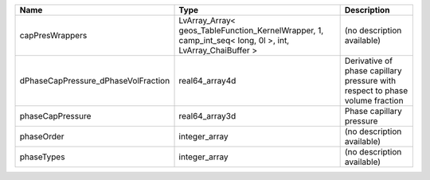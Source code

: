 

=================================== ======================================================================================================= ============================================================================ 
Name                                Type                                                                                                    Description                                                                  
=================================== ======================================================================================================= ============================================================================ 
capPresWrappers                     LvArray_Array< geos_TableFunction_KernelWrapper, 1, camp_int_seq< long, 0l >, int, LvArray_ChaiBuffer > (no description available)                                                   
dPhaseCapPressure_dPhaseVolFraction real64_array4d                                                                                          Derivative of phase capillary pressure with respect to phase volume fraction 
phaseCapPressure                    real64_array3d                                                                                          Phase capillary pressure                                                     
phaseOrder                          integer_array                                                                                           (no description available)                                                   
phaseTypes                          integer_array                                                                                           (no description available)                                                   
=================================== ======================================================================================================= ============================================================================ 


